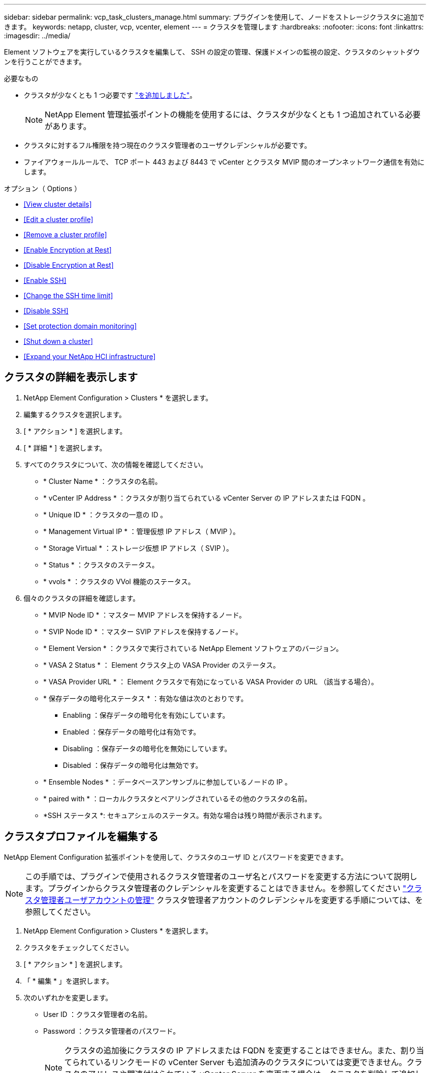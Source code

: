 ---
sidebar: sidebar 
permalink: vcp_task_clusters_manage.html 
summary: プラグインを使用して、ノードをストレージクラスタに追加できます。 
keywords: netapp, cluster, vcp, vcenter, element 
---
= クラスタを管理します
:hardbreaks:
:nofooter: 
:icons: font
:linkattrs: 
:imagesdir: ../media/


[role="lead"]
Element ソフトウェアを実行しているクラスタを編集して、 SSH の設定の管理、保護ドメインの監視の設定、クラスタのシャットダウンを行うことができます。

.必要なもの
* クラスタが少なくとも 1 つ必要です link:vcp_task_getstarted.html#add-storage-clusters-for-use-with-the-plug-in["を追加しました"]。
+

NOTE: NetApp Element 管理拡張ポイントの機能を使用するには、クラスタが少なくとも 1 つ追加されている必要があります。

* クラスタに対するフル権限を持つ現在のクラスタ管理者のユーザクレデンシャルが必要です。
* ファイアウォールルールで、 TCP ポート 443 および 8443 で vCenter とクラスタ MVIP 間のオープンネットワーク通信を有効にします。


.オプション（ Options ）
* <<View cluster details>>
* <<Edit a cluster profile>>
* <<Remove a cluster profile>>
* <<Enable Encryption at Rest>>
* <<Disable Encryption at Rest>>
* <<Enable SSH>>
* <<Change the SSH time limit>>
* <<Disable SSH>>
* <<Set protection domain monitoring>>
* <<Shut down a cluster>>
* <<Expand your NetApp HCI infrastructure>>




== クラスタの詳細を表示します

. NetApp Element Configuration > Clusters * を選択します。
. 編集するクラスタを選択します。
. [ * アクション * ] を選択します。
. [ * 詳細 * ] を選択します。
. すべてのクラスタについて、次の情報を確認してください。
+
** * Cluster Name * ：クラスタの名前。
** * vCenter IP Address * ：クラスタが割り当てられている vCenter Server の IP アドレスまたは FQDN 。
** * Unique ID * ：クラスタの一意の ID 。
** * Management Virtual IP * ：管理仮想 IP アドレス（ MVIP ）。
** * Storage Virtual * ：ストレージ仮想 IP アドレス（ SVIP ）。
** * Status * ：クラスタのステータス。
** * vvols * ：クラスタの VVol 機能のステータス。


. 個々のクラスタの詳細を確認します。
+
** * MVIP Node ID * ：マスター MVIP アドレスを保持するノード。
** * SVIP Node ID * ：マスター SVIP アドレスを保持するノード。
** * Element Version * ：クラスタで実行されている NetApp Element ソフトウェアのバージョン。
** * VASA 2 Status * ： Element クラスタ上の VASA Provider のステータス。
** * VASA Provider URL * ： Element クラスタで有効になっている VASA Provider の URL （該当する場合）。
** * 保存データの暗号化ステータス * ：有効な値は次のとおりです。
+
*** Enabling ：保存データの暗号化を有効にしています。
*** Enabled ：保存データの暗号化は有効です。
*** Disabling ：保存データの暗号化を無効にしています。
*** Disabled ：保存データの暗号化は無効です。


** * Ensemble Nodes * ：データベースアンサンブルに参加しているノードの IP 。
** * paired with * ：ローカルクラスタとペアリングされているその他のクラスタの名前。
** *SSH ステータス *: セキュアシェルのステータス。有効な場合は残り時間が表示されます。






== クラスタプロファイルを編集する

NetApp Element Configuration 拡張ポイントを使用して、クラスタのユーザ ID とパスワードを変更できます。


NOTE: この手順では、プラグインで使用されるクラスタ管理者のユーザ名とパスワードを変更する方法について説明します。プラグインからクラスタ管理者のクレデンシャルを変更することはできません。を参照してください https://docs.netapp.com/us-en/element-software/storage/concept_system_manage_manage_cluster_administrator_users.html["クラスタ管理者ユーザアカウントの管理"^] クラスタ管理者アカウントのクレデンシャルを変更する手順については、を参照してください。

. NetApp Element Configuration > Clusters * を選択します。
. クラスタをチェックしてください。
. [ * アクション * ] を選択します。
. 「 * 編集 * 」を選択します。
. 次のいずれかを変更します。
+
** User ID ：クラスタ管理者の名前。
** Password ：クラスタ管理者のパスワード。
+

NOTE: クラスタの追加後にクラスタの IP アドレスまたは FQDN を変更することはできません。また、割り当てられているリンクモードの vCenter Server も追加済みのクラスタについては変更できません。クラスタのアドレスや関連付けられている vCenter Server を変更する場合は、クラスタを削除して追加し直す必要があります。



. 「 * OK 」を選択します。




== クラスタプロファイルを削除する

NetApp Element Configuration 拡張ポイントを使用して、 vCenter Plug-in での管理対象から除外するクラスタのプロファイルを削除できます。

リンクモードグループを設定している場合にクラスタを別の vCenter Server に再割り当てするには、クラスタプロファイルを削除してから、リンクされている別の vCenter Server の IP で再度追加します。

. NetApp Element Configuration > Clusters * を選択します。
. 削除するクラスタを選択します。
. [ * アクション * ] を選択します。
. 「 * 削除」を選択します。
. 操作を確定します。




== 保存データの暗号化を有効にします

NetApp Element Configuration 拡張ポイントを使用して、 Encryption At Rest （ EAR ；保存データの暗号化）機能を手動で有効にすることができます。


NOTE: この機能は、 SolidFire エンタープライズ SDS クラスタでは使用できません。

.手順
. NetApp Element Configuration > Clusters * を選択します。
. 保存データの暗号化を有効にするクラスタを選択します。
. [ * アクション * ] を選択します。
. 表示されたメニューで、 * EAR を有効にする * をクリックします。
. 操作を確定します。




== 保存データの暗号化を無効にします

NetApp Element Configuration 拡張ポイントを使用して、 Encryption At Rest （ EAR ；保存データの暗号化）機能を手動で無効にすることができます。

.手順
. NetApp Element Configuration > Clusters * を選択します。
. クラスタのチェックボックスを選択します。
. [* アクション * ] をクリックします。
. 表示されたメニューで、 * EAR を無効にする * をクリックします。
. 操作を確定します。




== SSH を有効にします。

NetApp Element Configuration 拡張ポイントを使用して、 Secure Shell （ SSH ）セッションを手動で有効にすることができます。SSH を有効にすると、ネットアップのテクニカルサポートエンジニアが指定された期間にストレージノードにアクセスしてトラブルシューティングを行うことができます。


NOTE: この機能は、 SolidFire エンタープライズ SDS クラスタでは使用できません。

. NetApp Element Configuration > Clusters * を選択します。
. クラスタをチェックしてください。
. [ * アクション * ] を選択します。
. SSH を有効にする * を選択します。
. SSH セッションを有効にする期間を、最大 720 時間で入力します。
+

NOTE: 続行するには、値を入力する必要があります。

. 「 * はい * 」を選択します。




== SSH の制限時間を変更します

SSH セッションの新しい期間を入力できます。


NOTE: この機能は、 SolidFire エンタープライズ SDS クラスタでは使用できません。

. NetApp Element Configuration > Clusters * を選択します。
. クラスタをチェックしてください。
. [ * アクション * ] を選択します。
. SSH の変更 * を選択します。
+
ダイアログボックスに SSH セッションの残り時間が表示されます。

. SSH セッションの新しい継続時間を、最大 720 時間で数時間で入力します。
+

NOTE: 続行するには、値を入力する必要があります。

. 「 * はい * 」を選択します。




== SSH を無効にする

NetApp Element Configuration 拡張ポイントを使用して、ストレージクラスタ内のノードへの Secure Shell （ SSH ）アクセスを手動で無効にすることができます。


NOTE: この機能は、 SolidFire エンタープライズ SDS クラスタでは使用できません。

. NetApp Element Configuration > Clusters * を選択します。
. クラスタをチェックしてください。
. [ * アクション * ] を選択します。
. [SSH を無効にする *] を選択します。
. 「 * はい * 」を選択します。




== 保護ドメインの監視を設定する

を手動で有効にすることができます link:vcp_concept_protection_domains.html["保護ドメインの監視"] NetApp Element Configuration 拡張ポイントを使用する。ノードドメインまたはシャーシドメインに基づいて保護ドメインのしきい値を選択できます。

.必要なもの
* 保護ドメインの監視機能を使用するには、 Element 11.0 以降で監視されているクラスタを選択する必要があります。監視されていないクラスタでは保護ドメイン機能を使用できません。
* 保護ドメイン機能を使用するには、クラスタに複数のノードが必要です。2 ノードクラスタとの互換性はありません。


.手順
. NetApp Element Configuration > Clusters * を選択します。
. クラスタをチェックしてください。
. [ * アクション * ] を選択します。
. [ 保護ドメイン監視の設定 *] を選択します。
. 障害しきい値を選択します。
+
** * Node * ：ノードレベルでハードウェア障害が発生するとクラスタが中断なくデータを提供できなくなるしきい値。ノードしきい値はシステムのデフォルトです。
** * シャーシ * ：シャーシレベルでハードウェア障害が発生すると、クラスタが中断なくデータを提供できなくなるしきい値。


. 「 * OK 」を選択します。


監視設定を設定したら、で保護ドメインを監視できます link:vcp_task_reports_overview.html#reporting-overview-page-data["レポート作成"] NetApp Element Management 拡張ポイントのタブ。



== クラスタをシャットダウン

NetApp Element Configuration 拡張ポイントを使用して、ストレージクラスタ内のすべてのアクティブノードを手動でシャットダウンできます。

状況 link:vcp_task_add_manage_nodes.html#restart-a-node["再起動します"] クラスタをシャットダウンする代わりに、 NetApp Element Management 拡張ポイントのクラスタページですべてのノードを選択して、再起動を実行できます。


NOTE: この機能は、 SolidFire エンタープライズ SDS クラスタでは使用できません。

I/O を停止し、すべての iSCSI セッションを切断しておきます。

.手順
. NetApp Element Configuration > Clusters * を選択します。
. クラスタをチェックしてください。
. [ * アクション * ] を選択します。
. 「 * Shutdown * 」を選択します。
. 操作を確定します。




== NetApp HCI インフラを拡張

NetApp HCI を使用してノードを追加することにより、 NetApp HCI インフラを手動で拡張できます。システムを拡張するための NetApp HCI UI へのリンクには、 NetApp Element 拡張ポイントからアクセスできます。NetApp Element Management 拡張ポイントには、 Getting Started および Cluster のページからアクセスできるリンクもあります。


NOTE: この機能は、 SolidFire エンタープライズ SDS クラスタでは使用できません。

.手順
. NetApp Element Configuration > Clusters * を選択します。
. クラスタをチェックしてください。
. [ * アクション * ] を選択します。
. 「 * NetApp HCI を展開する * 」を選択します。


[discrete]
== 詳細については、こちらをご覧ください

* https://docs.netapp.com/us-en/hci/index.html["NetApp HCI のドキュメント"^]
* https://docs.netapp.com/sfe-122/topic/com.netapp.ndc.sfe-vers/GUID-B1944B0E-B335-4E0B-B9F1-E960BF32AE56.html["NetApp SolidFire および Element ソフトウェアのドキュメント"^]

